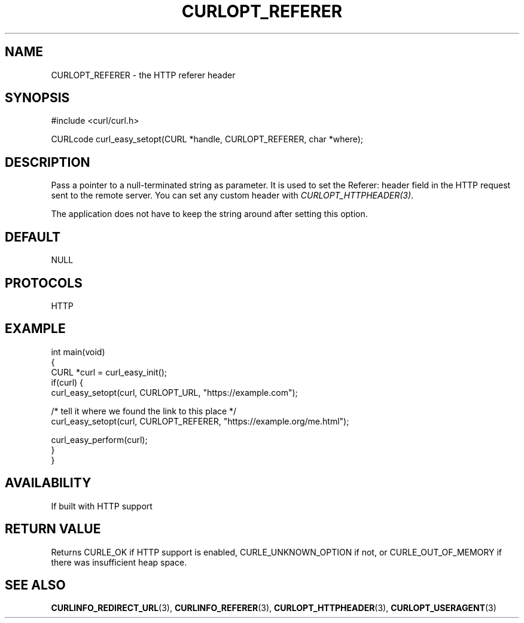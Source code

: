 .\" generated by cd2nroff 0.1 from CURLOPT_REFERER.md
.TH CURLOPT_REFERER 3 "August 18 2025" libcurl
.SH NAME
CURLOPT_REFERER \- the HTTP referer header
.SH SYNOPSIS
.nf
#include <curl/curl.h>

CURLcode curl_easy_setopt(CURL *handle, CURLOPT_REFERER, char *where);
.fi
.SH DESCRIPTION
Pass a pointer to a null\-terminated string as parameter. It is used to set the
Referer: header field in the HTTP request sent to the remote server. You can
set any custom header with \fICURLOPT_HTTPHEADER(3)\fP.

The application does not have to keep the string around after setting this
option.
.SH DEFAULT
NULL
.SH PROTOCOLS
HTTP
.SH EXAMPLE
.nf
int main(void)
{
  CURL *curl = curl_easy_init();
  if(curl) {
    curl_easy_setopt(curl, CURLOPT_URL, "https://example.com");

    /* tell it where we found the link to this place */
    curl_easy_setopt(curl, CURLOPT_REFERER, "https://example.org/me.html");

    curl_easy_perform(curl);
  }
}
.fi
.SH AVAILABILITY
If built with HTTP support
.SH RETURN VALUE
Returns CURLE_OK if HTTP support is enabled, CURLE_UNKNOWN_OPTION if not, or
CURLE_OUT_OF_MEMORY if there was insufficient heap space.
.SH SEE ALSO
.BR CURLINFO_REDIRECT_URL (3),
.BR CURLINFO_REFERER (3),
.BR CURLOPT_HTTPHEADER (3),
.BR CURLOPT_USERAGENT (3)
